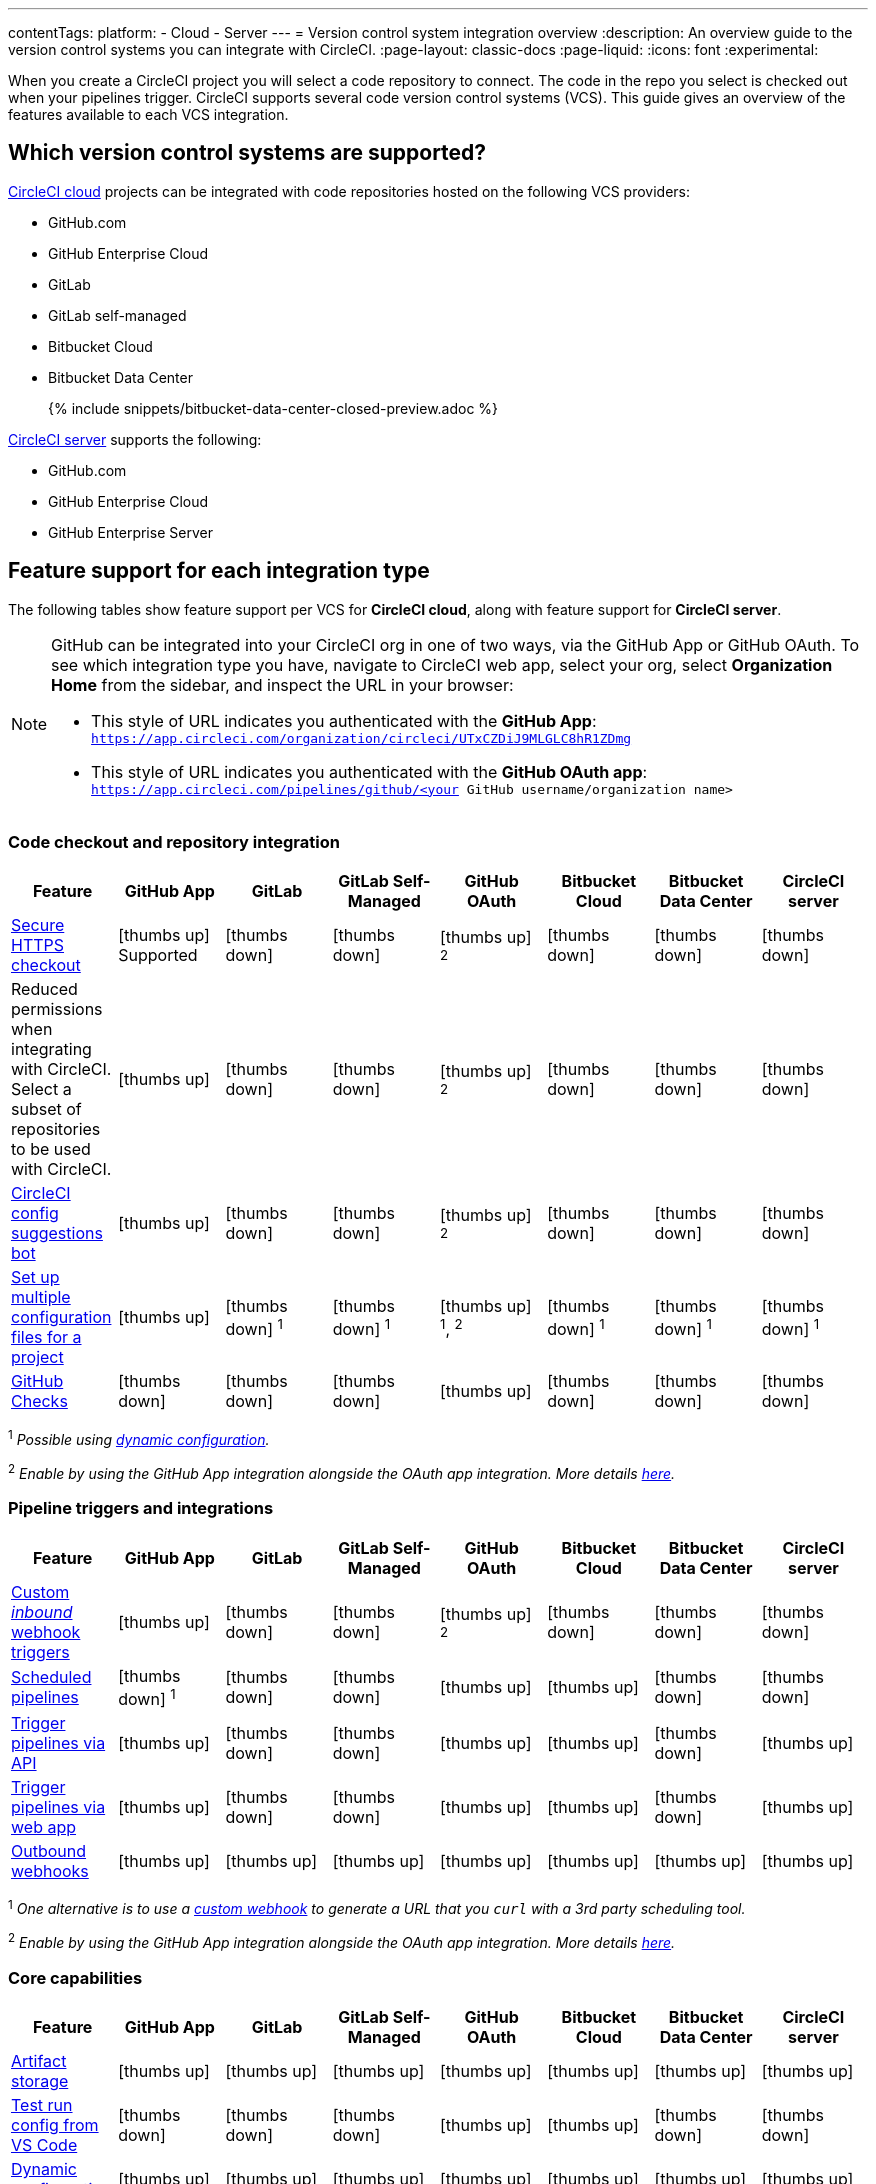 ---
contentTags:
  platform:
  - Cloud
  - Server
---
= Version control system integration overview
:description: An overview guide to the version control systems you can integrate with CircleCI.
:page-layout: classic-docs
:page-liquid:
:icons: font
:experimental:

When you create a CircleCI project you will select a code repository to connect. The code in the repo you select is checked out when your pipelines trigger. CircleCI supports several code version control systems (VCS). This guide gives an overview of the features available to each VCS integration.

== Which version control systems are supported?

link:https://circleci.com/pricing/[CircleCI cloud] projects can be integrated with code repositories hosted on the following VCS providers:



* GitHub.com
* GitHub Enterprise Cloud
* GitLab
* GitLab self-managed
* Bitbucket Cloud
* Bitbucket Data Center
+
{% include snippets/bitbucket-data-center-closed-preview.adoc %}

link:https://circleci.com/pricing/server/[CircleCI server] supports the following:

* GitHub.com
* GitHub Enterprise Cloud
* GitHub Enterprise Server

== Feature support for each integration type

The following tables show feature support per VCS for **CircleCI cloud**, along with feature support for **CircleCI server**.

[NOTE]
====
GitHub can be integrated into your CircleCI org in one of two ways, via the GitHub App or GitHub OAuth. To see which integration type you have, navigate to CircleCI web app, select your org, select **Organization Home** from the sidebar, and inspect the URL in your browser:

* This style of URL indicates you authenticated with the **GitHub App**: `https://app.circleci.com/organization/circleci/UTxCZDiJ9MLGLC8hR1ZDmg`
* This style of URL indicates you authenticated with the **GitHub OAuth app**: `https://app.circleci.com/pipelines/github/<your GitHub username/organization name>`
====

=== Code checkout and repository integration

[.table.table-striped]
[cols=8*, options="header", stripes=even]
|===
| Feature | GitHub App | GitLab | GitLab Self-Managed | GitHub OAuth | Bitbucket Cloud | Bitbucket Data Center | CircleCI server

| link:https://circleci.com/changelog/changes-to-code-checkout-for-orgs-that-integrate-with-github-app/[Secure HTTPS checkout]
| icon:thumbs-up[role="circle-green"] [.circle-green.small]#Supported#
| icon:thumbs-down[role="circle-red"]
| icon:thumbs-down[role="circle-red"]
| icon:thumbs-up[role="circle-green"] ^2^
| icon:thumbs-down[role="circle-red"]
| icon:thumbs-down[role="circle-red"]
| icon:thumbs-down[role="circle-red"]

| Reduced permissions when integrating with CircleCI. Select a subset of repositories to be used with CircleCI.
| icon:thumbs-up[role="circle-green"]
| icon:thumbs-down[role="circle-red"]
| icon:thumbs-down[role="circle-red"]
| icon:thumbs-up[role="circle-green"] ^2^
| icon:thumbs-down[role="circle-red"]
| icon:thumbs-down[role="circle-red"]
| icon:thumbs-down[role="circle-red"]

| link:https://discuss.circleci.com/t/circleci-config-suggestions-bot/47918[CircleCI config suggestions bot]
| icon:thumbs-up[role="circle-green"]
| icon:thumbs-down[role="circle-red"]
| icon:thumbs-down[role="circle-red"]
| icon:thumbs-up[role="circle-green"] ^2^
| icon:thumbs-down[role="circle-red"]
| icon:thumbs-down[role="circle-red"]
| icon:thumbs-down[role="circle-red"]

| xref:set-up-multiple-configuration-files-for-a-project#[Set up multiple configuration files for a project]
| icon:thumbs-up[role="circle-green"]
| icon:thumbs-down[role="circle-red"] ^1^
| icon:thumbs-down[role="circle-red"] ^1^
| icon:thumbs-up[role="circle-green"] ^1^, ^2^
| icon:thumbs-down[role="circle-red"] ^1^
| icon:thumbs-down[role="circle-red"] ^1^
| icon:thumbs-down[role="circle-red"] ^1^

| xref:enable-checks#[GitHub Checks]
| icon:thumbs-down[role="circle-red"]
| icon:thumbs-down[role="circle-red"]
| icon:thumbs-down[role="circle-red"]
| icon:thumbs-up[role="circle-green"]
| icon:thumbs-down[role="circle-red"]
| icon:thumbs-down[role="circle-red"]
| icon:thumbs-down[role="circle-red"]
|===

^1^ _Possible using xref:dynamic-config#[dynamic configuration]._

^2^ _Enable by using the GitHub App integration alongside the OAuth app integration. More details xref:github-integration#using-github-app-functionality[here]._

=== Pipeline triggers and integrations

[.table.table-striped]
[cols=8*, options="header", stripes=even]
|===
| Feature | GitHub App | GitLab | GitLab Self-Managed | GitHub OAuth | Bitbucket Cloud | Bitbucket Data Center | CircleCI server

| xref:webhooks#custom-webhooks[Custom _inbound_ webhook triggers]
| icon:thumbs-up[role="circle-green"]
| icon:thumbs-down[role="circle-red"]
| icon:thumbs-down[role="circle-red"]
| icon:thumbs-up[role="circle-green"] ^2^
| icon:thumbs-down[role="circle-red"]
| icon:thumbs-down[role="circle-red"]
| icon:thumbs-down[role="circle-red"]

| xref:scheduled-pipelines#[Scheduled pipelines]
| icon:thumbs-down[role="circle-red"] ^1^
| icon:thumbs-down[role="circle-red"]
| icon:thumbs-down[role="circle-red"]
| icon:thumbs-up[role="circle-green"]
| icon:thumbs-up[role="circle-green"]
| icon:thumbs-down[role="circle-red"]
| icon:thumbs-down[role="circle-red"]

| link:https://circleci.com/docs/api/v2/index.html#operation/triggerPipeline[Trigger pipelines via API]
| icon:thumbs-up[role="circle-green"]
| icon:thumbs-down[role="circle-red"]
| icon:thumbs-down[role="circle-red"]
| icon:thumbs-up[role="circle-green"]
| icon:thumbs-up[role="circle-green"]
| icon:thumbs-down[role="circle-red"]
| icon:thumbs-up[role="circle-green"]

| xref:triggers-overview#run-a-pipeline-from-the-circleci-web-app[Trigger pipelines via web app]
| icon:thumbs-up[role="circle-green"]
| icon:thumbs-down[role="circle-red"]
| icon:thumbs-down[role="circle-red"]
| icon:thumbs-up[role="circle-green"]
| icon:thumbs-up[role="circle-green"]
| icon:thumbs-down[role="circle-red"]
| icon:thumbs-up[role="circle-green"]

| xref:webhooks#outbound-webhooks[Outbound webhooks]
| icon:thumbs-up[role="circle-green"]
| icon:thumbs-up[role="circle-green"]
| icon:thumbs-up[role="circle-green"]
| icon:thumbs-up[role="circle-green"]
| icon:thumbs-up[role="circle-green"]
| icon:thumbs-up[role="circle-green"]
| icon:thumbs-up[role="circle-green"]
|===

^1^ _One alternative is to use a xref:webhooks/#custom-webhooks[custom webhook] to generate a URL that you `curl` with a 3rd party scheduling tool._

^2^ _Enable by using the GitHub App integration alongside the OAuth app integration. More details xref:github-integration#using-github-app-functionality[here]._

=== Core capabilities

[.table.table-striped]
[cols=8*, options="header", stripes=even]
|===
| Feature | GitHub App | GitLab | GitLab Self-Managed | GitHub OAuth | Bitbucket Cloud | Bitbucket Data Center | CircleCI server
| xref:artifacts#[Artifact storage]
| icon:thumbs-up[role="circle-green"]
| icon:thumbs-up[role="circle-green"]
| icon:thumbs-up[role="circle-green"]
| icon:thumbs-up[role="circle-green"]
| icon:thumbs-up[role="circle-green"]
| icon:thumbs-up[role="circle-green"]
| icon:thumbs-up[role="circle-green"]

| xref:vs-code-extension-overview#test-run-your-config-from-vs-code[Test run config from VS Code]
| icon:thumbs-down[role="circle-red"]
| icon:thumbs-down[role="circle-red"]
| icon:thumbs-down[role="circle-red"]
| icon:thumbs-up[role="circle-green"]
| icon:thumbs-up[role="circle-green"]
| icon:thumbs-down[role="circle-red"]
| icon:thumbs-down[role="circle-red"]

| xref:dynamic-config#[Dynamic configuration]
| icon:thumbs-up[role="circle-green"]
| icon:thumbs-up[role="circle-green"]
| icon:thumbs-up[role="circle-green"]
| icon:thumbs-up[role="circle-green"]
| icon:thumbs-up[role="circle-green"]
| icon:thumbs-up[role="circle-green"]
| icon:thumbs-up[role="circle-green"]

| xref:rerun-failed-tests#[Rerun failed tests]
| icon:thumbs-up[role="circle-green"]
| icon:thumbs-up[role="circle-green"]
| icon:thumbs-up[role="circle-green"]
| icon:thumbs-up[role="circle-green"]
| icon:thumbs-up[role="circle-green"]
| icon:thumbs-up[role="circle-green"]
| icon:thumbs-down[role="circle-red"]

| xref:orb-intro#[Orbs]
| icon:thumbs-up[role="circle-green"]
| icon:thumbs-up[role="circle-green"]
| icon:thumbs-up[role="circle-green"]
| icon:thumbs-up[role="circle-green"]
| icon:thumbs-up[role="circle-green"]
| icon:thumbs-up[role="circle-green"]
| icon:thumbs-up[role="circle-green"]

| xref:parallelism-faster-jobs#[Test splitting and parallelism]
| icon:thumbs-up[role="circle-green"]
| icon:thumbs-up[role="circle-green"]
| icon:thumbs-up[role="circle-green"]
| icon:thumbs-up[role="circle-green"]
| icon:thumbs-up[role="circle-green"]
| icon:thumbs-up[role="circle-green"]
| icon:thumbs-up[role="circle-green"]

| xref:docker-layer-caching#[Docker layer caching]
| icon:thumbs-up[role="circle-green"]
| icon:thumbs-up[role="circle-green"]
| icon:thumbs-up[role="circle-green"]
| icon:thumbs-up[role="circle-green"]
| icon:thumbs-up[role="circle-green"]
| icon:thumbs-up[role="circle-green"]
| icon:thumbs-up[role="circle-green"]

| xref:ssh-access-jobs#[Debug with SSH]
| icon:thumbs-up[role="circle-green"]
| icon:thumbs-up[role="circle-green"]
| icon:thumbs-up[role="circle-green"]
| icon:thumbs-up[role="circle-green"]
| icon:thumbs-up[role="circle-green"]
| icon:thumbs-up[role="circle-green"]
| icon:thumbs-up[role="circle-green"]

| xref:skip-build#auto-cancel[Auto-cancel redundant workflows]
| icon:thumbs-up[role="circle-green"]
| icon:thumbs-up[role="circle-green"]
| icon:thumbs-up[role="circle-green"]
| icon:thumbs-up[role="circle-green"]
| icon:thumbs-up[role="circle-green"]
| icon:thumbs-up[role="circle-green"]
| icon:thumbs-up[role="circle-green"]

| In-app config viewing and editing
| icon:thumbs-down[role="circle-red"]
| icon:thumbs-down[role="circle-red"]
| icon:thumbs-down[role="circle-red"]
| icon:thumbs-up[role="circle-green"]
| icon:thumbs-up[role="circle-green"]
| icon:thumbs-down[role="circle-red"]
| icon:thumbs-up[role="circle-green"]

| xref:insights-tests#[Test insights]
| icon:thumbs-down[role="circle-red"]
| icon:thumbs-down[role="circle-red"]
| icon:thumbs-down[role="circle-red"]
| icon:thumbs-up[role="circle-green"]
| icon:thumbs-up[role="circle-green"]
| icon:thumbs-down[role="circle-red"]
| icon:thumbs-down[role="circle-red"]

| xref:oss#only-build-pull-requests[Only build pull requests]
| icon:thumbs-down[role="circle-red"]
| icon:thumbs-up[role="circle-green"]
| icon:thumbs-up[role="circle-green"]
| icon:thumbs-up[role="circle-green"]
| icon:thumbs-up[role="circle-green"]
| icon:thumbs-down[role="circle-red"]
| icon:thumbs-up[role="circle-green"]

|===

=== Security and permissions

[.table.table-striped]
[cols=8*, options="header", stripes=even]
|===
| Feature | GitHub App | GitLab | GitLab Self-Managed | GitHub OAuth | Bitbucket Cloud | Bitbucket Data Center | CircleCI server
| xref:openid-connect-tokens#[OpenID Connect tokens]
| icon:thumbs-up[role="circle-green"]
| icon:thumbs-up[role="circle-green"]
| icon:thumbs-up[role="circle-green"]
| icon:thumbs-up[role="circle-green"]
| icon:thumbs-up[role="circle-green"]
| icon:thumbs-up[role="circle-green"]
| icon:thumbs-up[role="circle-green"]

| xref:config-policy-management-overview#[Config policies]
| icon:thumbs-up[role="circle-green"]
| icon:thumbs-up[role="circle-green"]
| icon:thumbs-up[role="circle-green"]
| icon:thumbs-up[role="circle-green"]
| icon:thumbs-up[role="circle-green"]
| icon:thumbs-up[role="circle-green"]
| icon:thumbs-up[role="circle-green"]

| xref:audit-logs#[Audit logs]
| icon:thumbs-up[role="circle-green"]
| icon:thumbs-up[role="circle-green"]
| icon:thumbs-up[role="circle-green"]
| icon:thumbs-up[role="circle-green"]
| icon:thumbs-up[role="circle-green"]
| icon:thumbs-up[role="circle-green"]
| icon:thumbs-up[role="circle-green"]

| xref:contexts#security-goup-restrictions[Security group context restriction]
| icon:thumbs-down[role="circle-red"]
| icon:thumbs-down[role="circle-red"]
| icon:thumbs-down[role="circle-red"]
| icon:thumbs-up[role="circle-green"]
| icon:thumbs-down[role="circle-red"]
| icon:thumbs-down[role="circle-red"]
| icon:thumbs-up[role="circle-green"]

| xref:contexts#expression-restrictions[Expression context restriction]
| icon:thumbs-up[role="circle-green"]
| icon:thumbs-up[role="circle-green"]
| icon:thumbs-up[role="circle-green"]
| icon:thumbs-up[role="circle-green"]
| icon:thumbs-up[role="circle-green"]
| icon:thumbs-up[role="circle-green"]
| icon:thumbs-up[role="circle-green"]
|===

=== Open source support

[.table.table-striped]
[cols=8*, options="header", stripes=even]
|===
| Feature | GitHub App | GitLab | GitLab Self-Managed | GitHub OAuth | Bitbucket | Bitbucket Data Center | CircleCI server
| xref:oss#[OSS support]
| icon:thumbs-up[role="circle-green"]
| icon:thumbs-down[role="circle-red"]
| icon:thumbs-down[role="circle-red"]
| icon:thumbs-up[role="circle-green"]
| icon:thumbs-up[role="circle-green"]
| icon:thumbs-down[role="circle-red"]
| icon:thumbs-down[role="circle-red"]

| xref:oss#build-pull-requests-from-forked-repositories[Build pull requests from forked repositories]
| icon:thumbs-down[role="circle-red"]
| icon:thumbs-down[role="circle-red"]
| icon:thumbs-down[role="circle-red"]
| icon:thumbs-up[role="circle-green"]
| icon:thumbs-up[role="circle-green"]
| icon:thumbs-down[role="circle-red"]
| icon:thumbs-up[role="circle-green"]

| xref:oss#pass-secrets-to-builds-from-forked-pull-requests[Pass secrets to builds from forked pull requests]
| icon:thumbs-down[role="circle-red"]
| icon:thumbs-down[role="circle-red"]
| icon:thumbs-down[role="circle-red"]
| icon:thumbs-up[role="circle-green"]
| icon:thumbs-up[role="circle-green"]
| icon:thumbs-down[role="circle-red"]
| icon:thumbs-up[role="circle-green"]

|===

